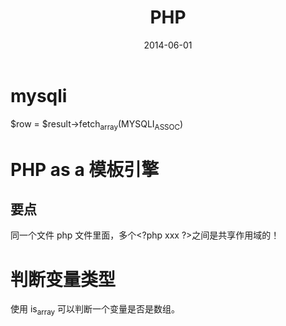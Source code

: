 #+TITLE: PHP
#+DATE: 2014-06-01
#+KEYWORDS: PHP

* mysqli

$row = $result->fetch_array(MYSQLI_ASSOC)

* PHP as a 模板引擎
** 要点
同一个文件 php 文件里面，多个<?php xxx ?>之间是共享作用域的！
* 判断变量类型
使用 is_array 可以判断一个变量是否是数组。

